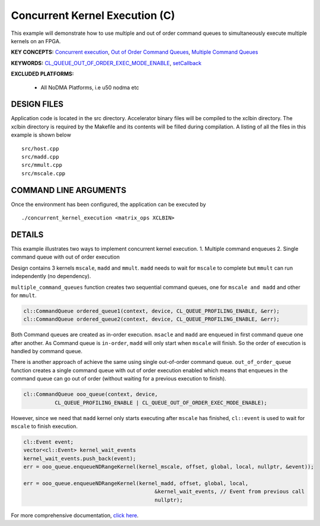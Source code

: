 Concurrent Kernel Execution (C)
===============================

This example will demonstrate how to use multiple and out of order command queues to simultaneously execute multiple kernels on an FPGA.

**KEY CONCEPTS:** `Concurrent execution <https://www.xilinx.com/html_docs/xilinx2021_1/vitis_doc/optimizingperformance.html#cvc1523913889499>`__, `Out of Order Command Queues <https://www.xilinx.com/html_docs/xilinx2021_1/vitis_doc/optimizingperformance.html#nzy1504034306881>`__, `Multiple Command Queues <https://www.xilinx.com/html_docs/xilinx2021_1/vitis_doc/optimizingperformance.html#jyf1504034306600>`__

**KEYWORDS:** `CL_QUEUE_OUT_OF_ORDER_EXEC_MODE_ENABLE <https://www.xilinx.com/html_docs/xilinx2021_1/vitis_doc/optimizingperformance.html#nzy1504034306881>`__, `setCallback <https://www.xilinx.com/html_docs/xilinx2021_1/vitis_doc/optimizingperformance.html#nzy1504034306881>`__

**EXCLUDED PLATFORMS:** 

 - All NoDMA Platforms, i.e u50 nodma etc

DESIGN FILES
------------

Application code is located in the src directory. Accelerator binary files will be compiled to the xclbin directory. The xclbin directory is required by the Makefile and its contents will be filled during compilation. A listing of all the files in this example is shown below

::

   src/host.cpp
   src/madd.cpp
   src/mmult.cpp
   src/mscale.cpp
   
COMMAND LINE ARGUMENTS
----------------------

Once the environment has been configured, the application can be executed by

::

   ./concurrent_kernel_execution <matrix_ops XCLBIN>

DETAILS
-------

This example illustrates two ways to implement concurrent kernel
execution. 1. Multiple command enqueues 2. Single command queue with out
of order execution

Design contains 3 kernels ``mscale``, ``madd`` and ``mmult``. ``madd``
needs to wait for ``mscale`` to complete but ``mmult`` can run
independently (no dependency).

``multiple_command_queues`` function creates two sequential command
queues, one for ``mscale and madd`` and other for ``mmult``.

.. code:: cpp

   cl::CommandQueue ordered_queue1(context, device, CL_QUEUE_PROFILING_ENABLE, &err);
   cl::CommandQueue ordered_queue2(context, device, CL_QUEUE_PROFILING_ENABLE, &err);

Both Command queues are created as in-order execution. ``msacle`` and
``madd`` are enqueued in first command queue one after another. As
Command queue is ``in-order``, ``madd`` will only start when ``mscale``
will finish. So the order of execution is handled by command queue.

There is another approach of achieve the same using single out-of-order
command queue. ``out_of_order_queue`` function creates a single command
queue with out of order execution enabled which means that enqueues in
the command queue can go out of order (without waiting for a previous
execution to finish).

.. code:: cpp

   cl::CommandQueue ooo_queue(context, device,
             CL_QUEUE_PROFILING_ENABLE | CL_QUEUE_OUT_OF_ORDER_EXEC_MODE_ENABLE);

However, since we need that ``madd`` kernel only starts executing after
``mscale`` has finished, ``cl::event`` is used to wait for ``mscale`` to
finish execution.

.. code:: cpp

   cl::Event event;
   vector<cl::Event> kernel_wait_events
   kernel_wait_events.push_back(event);
   err = ooo_queue.enqueueNDRangeKernel(kernel_mscale, offset, global, local, nullptr, &event));

   err = ooo_queue.enqueueNDRangeKernel(kernel_madd, offset, global, local,
                                             &kernel_wait_events, // Event from previous call
                                             nullptr);

For more comprehensive documentation, `click here <http://xilinx.github.io/Vitis_Accel_Examples>`__.